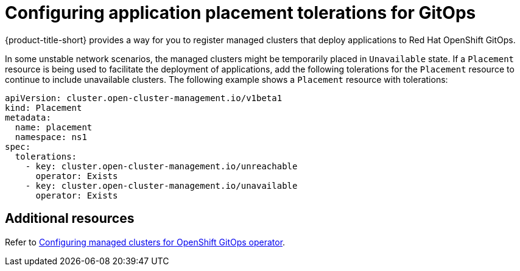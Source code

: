 [#tolerations-config]
= Configuring application placement tolerations for GitOps
//does this need to be by itself?

{product-title-short} provides a way for you to register managed clusters that deploy applications to Red Hat OpenShift GitOps.

In some unstable network scenarios, the managed clusters might be temporarily placed in `Unavailable` state. If a `Placement` resource is being used to facilitate the deployment of applications, add the following tolerations for the `Placement` resource to continue to include unavailable clusters. The following example shows a `Placement` resource with tolerations:

[source,yaml]
----
apiVersion: cluster.open-cluster-management.io/v1beta1
kind: Placement
metadata:
  name: placement
  namespace: ns1
spec:
  tolerations:
    - key: cluster.open-cluster-management.io/unreachable
      operator: Exists
    - key: cluster.open-cluster-management.io/unavailable
      operator: Exists
----

[#additional-resources-tolerations]
== Additional resources

Refer to xref:../applications/tolerations_config.adoc#gitops-config[Configuring managed clusters for OpenShift GitOps operator]. 


